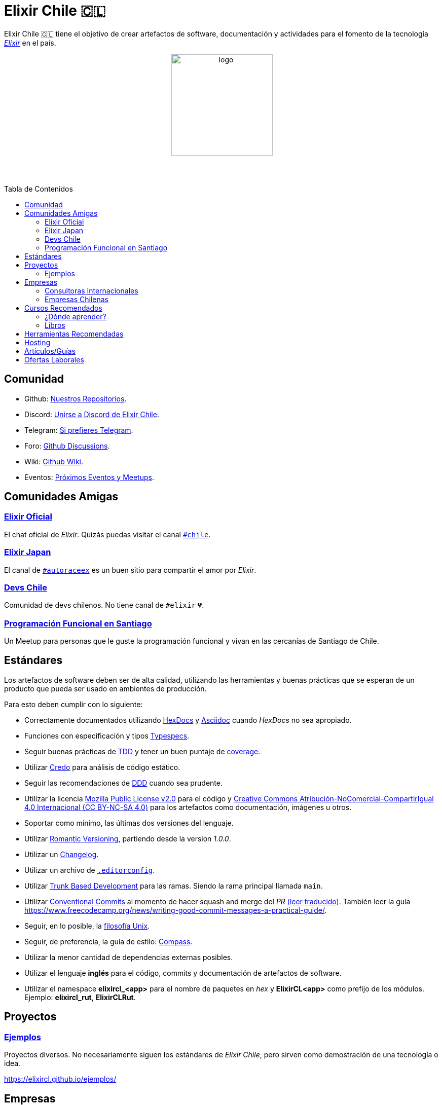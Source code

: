 :toc: macro
:toc-title: Tabla de Contenidos
:toclevels: 3
:ext-relative:
:stylesheet: style.css

# Elixir Chile 🇨🇱

Elixir Chile 🇨🇱 tiene el objetivo de crear artefactos
de software, documentación y actividades para el fomento de
la tecnología https://elixir-lang.org/[_Elixir_] en el país.

++++
<p align="center">
<img src="https://raw.githubusercontent.com/ElixirCL/elixircl.github.io/main/img/logo.png" style="width:200px;height:auto;margin-bottom:5%;" alt="logo" title="Elixir Chile. Logotipo creado por Efraín Zambrano.">
</p>
++++

toc::[]


## Comunidad

- Github: https://github.com/ElixirCL/[Nuestros Repositorios].

- Discord: https://discord.gg/WwSXMcMdAt[Unirse a Discord de Elixir Chile].

- Telegram: https://t.me/elixircl[Si prefieres Telegram].

- Foro: https://github.com/ElixirCL/elixircl/discussions[Github Discussions].

- Wiki: https://github.com/ElixirCL/elixircl/wiki[Github Wiki].

- Eventos: https://github.com/orgs/ElixirCL/projects/1[Próximos Eventos y Meetups].


## Comunidades Amigas

### https://elixir-slackin.herokuapp.com/[Elixir Oficial]

El chat oficial de _Elixir_. Quizás puedas visitar el canal https://elixir-lang.slack.com/archives/C0N8NB332[`#chile`].

### https://join.slack.com/t/elixirjp/shared_invite/zt-ae8m5bad-WW69GH1w4iuafm1tKNgd~w[Elixir Japan]

El canal de https://elixirjp.slack.com/archives/C01JMMZM0SH[`#autoraceex`] es un buen sitio para compartir el amor por _Elixir_.

### https://devschile.cl/[Devs Chile]

Comunidad de devs chilenos. No tiene canal de `#elixir` 💔.

### https://www.meetup.com/es-ES/Programacion-Funcional-en-Santiago/[Programación Funcional en Santiago]

Un Meetup para personas que le guste la programación funcional
y vivan en las cercanías de Santiago de Chile.

## Estándares

Los artefactos de software deben ser de alta calidad,
utilizando las herramientas y buenas prácticas que se esperan
de un producto que pueda ser usado en ambientes de producción.

Para esto deben cumplir con lo siguiente:

- Correctamente documentados utilizando https://hexdocs.pm/elixir/master/writing-documentation.html[HexDocs] y https://asciidoctor.org/[Asciidoc] cuando _HexDocs_ no sea apropiado.

- Funciones con especificación y tipos https://hexdocs.pm/elixir/master/typespecs.html[Typespecs].

- Seguir buenas prácticas de https://hexdocs.pm/mix/master/Mix.Tasks.Test.html[TDD] y tener un buen puntaje de https://hexdocs.pm/mix/master/Mix.Tasks.Test.html#module-coverage[coverage].

- Utilizar https://github.com/rrrene/credo/[Credo] para análisis de código estático.

- Seguir las recomendaciones de https://www.dddcommunity.org/books/[DDD] cuando sea prudente.

- Utilizar la licencia https://www.mozilla.org/en-US/MPL/2.0/[Mozilla Public License v2.0] para el código y https://creativecommons.org/licenses/by-nc-sa/4.0/deed.es[Creative Commons Atribución-NoComercial-CompartirIgual 4.0 Internacional (CC BY-NC-SA 4.0)] para los artefactos como documentación, imágenes u otros.

- Soportar como mínimo, las últimas dos versiones del lenguaje.

- Utilizar https://github.com/romversioning/romver[Romantic Versioning], partiendo desde la version _1.0.0_.

- Utilizar un https://keepachangelog.com/es-ES/1.0.0/[Changelog].

- Utilizar un archivo de https://editorconfig.org/[`.editorconfig`].

- Utilizar https://trunkbaseddevelopment.com/[Trunk Based Development] para las ramas. Siendo la rama principal llamada `main`.

- Utilizar https://github.com/conventional-commits/conventionalcommits.org[Conventional Commits] al momento de hacer squash and merge del _PR_ https://www.conventionalcommits.org/es/v1.0.0/[(leer traducido)]. También leer la guía https://www.freecodecamp.org/news/writing-good-commit-messages-a-practical-guide/.

- Seguir, en lo posible, la https://en.wikipedia.org/wiki/Unix_philosophy[filosofía Unix].

- Seguir, de preferencia, la guía de estilo: https://nimblehq.co/compass/development/code-conventions/elixir/[Compass].

- Utilizar la menor cantidad de dependencias externas posibles.

- Utilizar el lenguaje *inglés* para el código, commits y documentación de artefactos de software.

- Utilizar el namespace *elixircl_<app>* para el nombre de paquetes en _hex_ y *ElixirCL<app>* como prefijo de los módulos. Ejemplo: *elixircl_rut*, *ElixirCLRut*.

## Proyectos

### https://github.com/ElixirCL/ejemplos[Ejemplos]

Proyectos diversos. No necesariamente siguen los estándares de _Elixir Chile_, 
pero sirven como demostración de una tecnología o idea.

https://elixircl.github.io/ejemplos/

## Empresas

Empresas que utilizan _Elixir_.

### Consultoras Internacionales

Si se busca asesoría o consultoría en este lenguaje.

- https://dashbit.co
- https://serokell.io/
- https://www.wyeworks.com/
- https://newaperio.com/
- https://revelry.co/
- https://erlef.org/
- https://modelab.cl/ (Chile)

### Empresas Chilenas

Empresas que utilizan _Elixir_ dentro de sus sistemas o proyectos.

- https://shinkansen.finance
- https://timetask.me
- _(se aceptan PRs)_

## Cursos Recomendados

- https://grox.io/
- https://codestool.coding-gnome.com/courses/elixir-for-programmers-2
- https://pragmaticstudio.com/
- https://elixirschool.com/en
- https://elixircasts.io/
- https://alchemist.camp/episodes
- https://fullstackphoenix.com/tutorials

### ¿Dónde aprender?

Te recomendamos utilizar https://exercism.org/tracks/elixir/[Exercism], 
resolviendo los problemas podrás aprender más el lenguaje.

### Libros

- https://www.manning.com/books/elixir-in-action-second-edition: Introducción al lenguaje. Altamente recomendado.

- https://pragprog.com/titles/liveview/programming-phoenix-liveview/: Introducción a Phoenix y Liveview. Para los sistemas webs.

- https://pragprog.com/titles/jgotp/designing-elixir-systems-with-otp/: Libro más avanzado, pero recomendado para el diseño de sistemas con _Elixir_.

- https://dashbit.co/ebooks/the-little-ecto-cookbook: Libro gratuito sobre el uso de _Ecto_.

- https://pragprog.com/titles/sgdpelixir/concurrent-data-processing-in-elixir/: Sobre procesamiento de datos en streaming. Explica muy bien los mecanismos de supervisión. 

## Herramientas Recomendadas

- https://www.phoenixframework.org/: Para desarrollo de aplicaciones web.

- https://surface-ui.org/: Complemento de _Phoenix_ para Renderizar _HTML_ basado en Componentes (Similar a _React.js_).

- https://www.ash-elixir.org/: DSL para la creación de APIS.

- https://thinkingelixir.com/petal-stack-in-elixir/: Stack recomendado _PETAL_.

- https://www.nerves-project.org/: Para desarrollo _IoT_.

- https://github.com/elixir-desktop: Para aplicaciones de escritorio y mobile.

- https://github.com/elixir-nx: Para desarrollo de Machine Learning.

- https://www.grisp.org: Para plataformas de sistemas incrustados.

- https://github.com/burrito-elixir/burrito: Distribución de aplicaciones.

- https://www.membraneframework.org/: Para desarrollo de aplicaciones de Streaming multimedia.

- https://glimesh.tv/: Para desarollo de live streaming.

- https://github.com/alex-min/ex_platform: Boilerplate para Phoenix.

- https://hexdocs.pm/rexbug/readme.html: Ayuda en el Debug de aplicaciones.

## Hosting

- https://www.gigalixir.com/
- https://render.com/
- https://fly.io/
- _VPS_ (Digital Ocean, Linode, Vultr).

## Artículos/Guías

- https://damonvjanis.medium.com/optimizing-for-free-hosting-elixir-deployments-6bfc119a1f44
- https://www.cogini.com/blog/deploying-your-phoenix-app-to-digital-ocean-for-beginners/
- https://neiro.io/2018-04-28-elixir-code-quality-tools-and-checks.md.html
- https://preslav.me/2020/09/06/elixir-is-not-ruby-elixir-is-erlang/
- https://github.com/lucasvegi/Elixir-Code-Smells

## Ofertas Laborales

- https://elixirjobs.net/
